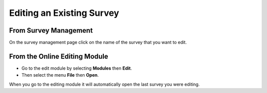 Editing an Existing Survey
==========================

From Survey Management
----------------------
 
On the survey management page click on the name of the survey that you want to edit.

From the Online Editing Module
------------------------------

*  Go to the edit module by selecting **Modules** then **Edit**. 
*  Then select the menu **File** then **Open**.

When you go to the editing module it will automatically open the last survey you were editing.